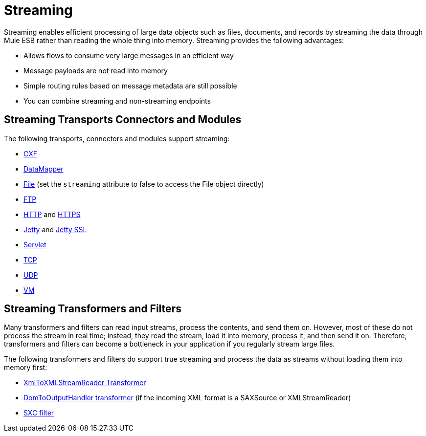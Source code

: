 = Streaming
:keywords: mule, esb, studio, streaming, memory, large payload

Streaming enables efficient processing of large data objects such as files, documents, and records by streaming the data through Mule ESB rather than reading the whole thing into memory. Streaming provides the following advantages:

* Allows flows to consume very large messages in an efficient way
* Message payloads are not read into memory
* Simple routing rules based on message metadata are still possible
* You can combine streaming and non-streaming endpoints

== Streaming Transports Connectors and Modules

The following transports, connectors and modules support streaming:

* link:/mule-user-guide/v/3.7/cxf-module-reference[CXF]
* link:/mule-user-guide/v/3.7/streaming-data-processing-with-datamapper[DataMapper]
* link:/mule-user-guide/v/3.7/file-transport-reference[File] (set the `streaming` attribute to false to access the File object directly)
* link:/mule-user-guide/v/3.7/ftp-transport-reference[FTP]
* link:/mule-user-guide/v/3.7/http-connector[HTTP] and link:/mule-user-guide/v/3.7/http-connector[HTTPS]
* link:/mule-user-guide/v/3.7/jetty-transport-reference[Jetty] and link:/mule-user-guide/v/3.7/jetty-ssl-transport[Jetty SSL]
* link:/mule-user-guide/v/3.7/servlet-transport-reference[Servlet]
* link:/mule-user-guide/v/3.7/tcp-transport-reference[TCP]
* link:/mule-user-guide/v/3.7/udp-transport-reference[UDP]
* link:/mule-user-guide/v/3.7/vm-transport-reference[VM]

== Streaming Transformers and Filters

Many transformers and filters can read input streams, process the contents, and send them on. However, most of these do not process the stream in real time; instead, they read the stream, load it into memory, process it, and then send it on. Therefore, transformers and filters can become a bottleneck in your application if you regularly stream large files.

The following transformers and filters do support true streaming and process the data as streams without loading them into memory first:

* link:/mule-user-guide/v/3.7/xmltoxmlstreamreader-transformer[XmlToXMLStreamReader Transformer]
* link:/mule-user-guide/v/3.7/domtoxml-transformer[DomToOutputHandler transformer] (if the incoming XML format is a SAXSource or XMLStreamReader)
* link:/mule-user-guide/v/3.7/sxc-module-reference[SXC filter]
